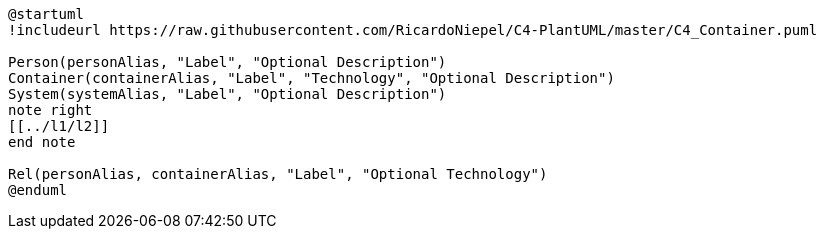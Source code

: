 [plantuml%interactive, l1, svg, id="l1", width="800px"]
----
@startuml
!includeurl https://raw.githubusercontent.com/RicardoNiepel/C4-PlantUML/master/C4_Container.puml

Person(personAlias, "Label", "Optional Description")
Container(containerAlias, "Label", "Technology", "Optional Description")
System(systemAlias, "Label", "Optional Description")
note right
[[../l1/l2]]
end note

Rel(personAlias, containerAlias, "Label", "Optional Technology")
@enduml
----
